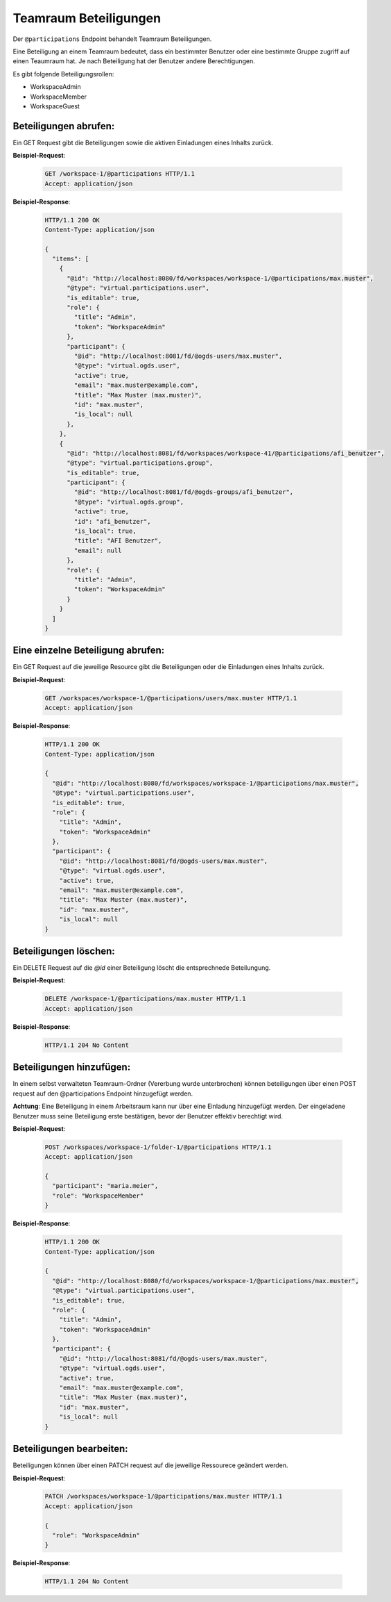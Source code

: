 .. _participation:

Teamraum Beteiligungen
======================

Der ``@participations`` Endpoint behandelt Teamraum Beteiligungen.

Eine Beteiligung an einem Teamraum bedeutet, dass ein bestimmter Benutzer oder
eine bestimmte Gruppe zugriff auf einen Teaumraum hat. Je nach Beteiligung hat der Benutzer andere Berechtigungen.

Es gibt folgende Beteiligungsrollen:

- WorkspaceAdmin
- WorkspaceMember
- WorkspaceGuest


Beteiligungen abrufen:
----------------------
Ein GET Request gibt die Beteiligungen sowie die aktiven Einladungen eines Inhalts zurück.

**Beispiel-Request**:

   .. sourcecode:: http

       GET /workspace-1/@participations HTTP/1.1
       Accept: application/json

**Beispiel-Response**:


   .. sourcecode:: http

    HTTP/1.1 200 OK
    Content-Type: application/json

    {
      "items": [
        {
          "@id": "http://localhost:8080/fd/workspaces/workspace-1/@participations/max.muster",
          "@type": "virtual.participations.user",
          "is_editable": true,
          "role": {
            "title": "Admin",
            "token": "WorkspaceAdmin"
          },
          "participant": {
            "@id": "http://localhost:8081/fd/@ogds-users/max.muster",
            "@type": "virtual.ogds.user",
            "active": true,
            "email": "max.muster@example.com",
            "title": "Max Muster (max.muster)",
            "id": "max.muster",
            "is_local": null
          },
        },
        {
          "@id": "http://localhost:8081/fd/workspaces/workspace-41/@participations/afi_benutzer",
          "@type": "virtual.participations.group",
          "is_editable": true,
          "participant": {
            "@id": "http://localhost:8081/fd/@ogds-groups/afi_benutzer",
            "@type": "virtual.ogds.group",
            "active": true,
            "id": "afi_benutzer",
            "is_local": true,
            "title": "AFI Benutzer",
            "email": null
          },
          "role": {
            "title": "Admin",
            "token": "WorkspaceAdmin"
          }
        }
      ]
    }


Eine einzelne Beteiligung abrufen:
----------------------------------
Ein GET Request auf die jeweilige Resource gibt die Beteiligungen oder die Einladungen eines Inhalts zurück.

**Beispiel-Request**:

   .. sourcecode:: http

       GET /workspaces/workspace-1/@participations/users/max.muster HTTP/1.1
       Accept: application/json

**Beispiel-Response**:


   .. sourcecode:: http

    HTTP/1.1 200 OK
    Content-Type: application/json

    {
      "@id": "http://localhost:8080/fd/workspaces/workspace-1/@participations/max.muster",
      "@type": "virtual.participations.user",
      "is_editable": true,
      "role": {
        "title": "Admin",
        "token": "WorkspaceAdmin"
      },
      "participant": {
        "@id": "http://localhost:8081/fd/@ogds-users/max.muster",
        "@type": "virtual.ogds.user",
        "active": true,
        "email": "max.muster@example.com",
        "title": "Max Muster (max.muster)",
        "id": "max.muster",
        "is_local": null
    }


Beteiligungen löschen:
----------------------
Ein DELETE Request auf die `@id` einer Beteiligung löscht die entsprechnede Beteilungung.

**Beispiel-Request**:

   .. sourcecode:: http

       DELETE /workspace-1/@participations/max.muster HTTP/1.1
       Accept: application/json


**Beispiel-Response**:

   .. sourcecode:: http

      HTTP/1.1 204 No Content


Beteiligungen hinzufügen:
-------------------------
In einem selbst verwalteten Teamraum-Ordner (Vererbung wurde unterbrochen) können beteiligungen über einen POST request auf den @participations Endpoint hinzugefügt werden.

**Achtung**: Eine Beteiligung in einem Arbeitsraum kann nur über eine Einladung hinzugefügt werden. Der eingeladene Benutzer muss seine Beteiligung erste bestätigen, bevor der Benutzer effektiv berechtigt wird.

**Beispiel-Request**:

   .. sourcecode:: http

       POST /workspaces/workspace-1/folder-1/@participations HTTP/1.1
       Accept: application/json

       {
         "participant": "maria.meier",
         "role": "WorkspaceMember"
       }

**Beispiel-Response**:

   .. sourcecode:: http

    HTTP/1.1 200 OK
    Content-Type: application/json

    {
      "@id": "http://localhost:8080/fd/workspaces/workspace-1/@participations/max.muster",
      "@type": "virtual.participations.user",
      "is_editable": true,
      "role": {
        "title": "Admin",
        "token": "WorkspaceAdmin"
      },
      "participant": {
        "@id": "http://localhost:8081/fd/@ogds-users/max.muster",
        "@type": "virtual.ogds.user",
        "active": true,
        "email": "max.muster@example.com",
        "title": "Max Muster (max.muster)",
        "id": "max.muster",
        "is_local": null
    }


Beteiligungen bearbeiten:
-------------------------
Beteiligungen können über einen PATCH request auf die jeweilige Ressourece geändert werden.

**Beispiel-Request**:

  .. sourcecode:: http

    PATCH /workspaces/workspace-1/@participations/max.muster HTTP/1.1
    Accept: application/json

    {
      "role": "WorkspaceAdmin"
    }

**Beispiel-Response**:

   .. sourcecode:: http

      HTTP/1.1 204 No Content

